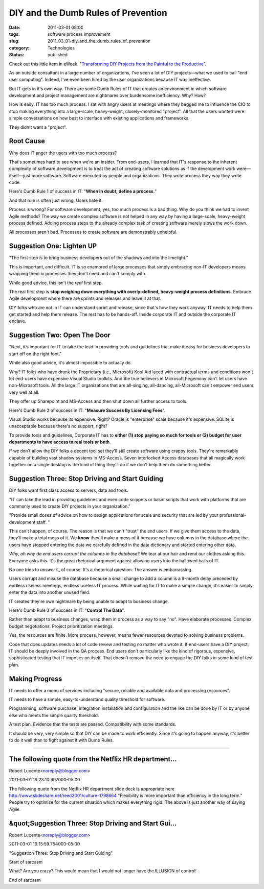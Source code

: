 DIY and the Dumb Rules of Prevention
====================================

:date: 2011-03-01 08:00
:tags: software process improvement
:slug: 2011_03_01-diy_and_the_dumb_rules_of_prevention
:category: Technologies
:status: published

Check out this little item in eWeek. "`Transforming DIY Projects from
the Painful to the
Productive <http://www.eweek.com/c/a/Enterprise-Applications/Transforming-DIY-Projects-from-the-Painful-to-the-Productive-382595/>`__".

As an outside consultant in a large number of organizations, I've
seen a lot of DIY projects—what we used to call "end user computing".
Indeed, I've even been hired by the user organizations because IT was
ineffective.

But IT gets in it's own way. There are some Dumb Rules of IT that
creates an environment in which software development and project
management are nightmares over burdensome inefficiency. Why? How?

How is easy. IT has too much process. I sat with angry users at
meetings where they begged me to influence the CIO to stop making
everything into a large-scale, heavy-weight, closely-monitored
"project". All that the users wanted were simple conversations on how
best to interface with existing applications and frameworks.

They didn't want a "project".

Root Cause
----------

Why does IT anger the users with too much process?

That's sometimes hard to see when we're an insider. From end-users, I
learned that IT's response to the inherent complexity of software
development is to treat the act of creating software solutions as if
the development work were—itself—just more software. Software
executed by people and organizations. They write process they way
they write code.

Here's Dumb Rule 1 of success in IT: "**When in doubt, define a process.**"

And that rule is often just wrong. Users hate it.

Process is wrong? For software development, yes, too much process is
a bad thing. Why do you think we had to invent Agile methods? The way
we create complex software is not helped in any way by having a
large-scale, heavy-weight process defined. Adding process steps to
the already complex task of creating software merely slows the work
down.

All processes aren't bad. Processes to create software are
demonstrably unhelpful.

Suggestion One: Lighten UP
--------------------------

"The first step is to bring business developers out of the shadows
and into the limelight."

This is important, and difficult. IT is so enamored of large
processes that simply embracing non-IT developers means wrapping them
in processes they don't need and can't comply with.

While good advice, this isn't the *real* first step.

The real first step is **stop weighing down everything with
overly-defined, heavy-weight process definitions**. Embrace Agile
development where there are sprints and releases and leave it at
that.

DIY folks who are not in IT can understand sprint and release, since
that's how they work anyway. IT needs to help them get started and
help them release. The rest has to be hands-off. Inside corporate IT
and outside the corporate IT enclave.

Suggestion Two: Open The Door
-----------------------------

"Next, it’s important for IT to take the lead in providing tools and
guidelines that make it easy for business developers to start off on
the right foot."

While also good advice, it's almost impossible to actually do.

Why? IT folks who have drunk the Proprietary (i.e., Microsoft) Kool
Aid laced with contractual terms and conditions won't let end-users
have expensive Visual Studio toolkits. And the true believers in
Microsoft hegemony can't let users have non-Microsoft tools. All the
large IT organizations that are all-singing, all-dancing,
all-Microsoft can't empower end users very well at all.

They offer up Sharepoint and MS-Access and then shut down all further
access to tools.

Here's Dumb Rule 2 of success in IT: "**Measure Success By Licensing Fees**".

Visual Studio works because its expensive. Right? Oracle is
"enterprise" scale because it's expensive. SQLite is unacceptable
because there's no support, right?

To provide tools and guidelines, Corporate IT has to **either (1)
stop paying so much for tools or (2) budget for user departments to
have access to real tools or both**.

If we don't allow the DIY folks a decent tool set they'll still
create software using crappy tools. They're remarkably capable of
building vast shadow systems in MS-Access. Seven interlocked Access
databases that all magically work together on a single desktop is the
kind of thing they'll do if we don't help them do something better.

Suggestion Three: Stop Driving and Start Guiding
------------------------------------------------

DIY folks want first class access to servers, data and tools.

"IT can take the lead in providing guidelines and even code snippets
or basic scripts that work with platforms that are commonly used to
create DIY projects in your organization."

"Provide small doses of advice on how to design applications for
scale and security that are led by your professional-development
staff. "

This can't happen, of course. The reason is that we can't "trust" the
end users. If we give them access to the data, they'll make a total
mess of it. We **know** they'll make a mess of it because we have
columns in the database where the users have stopped entering the
data we carefully defined in the data dictionary and started entering
other data.

*Why, oh why do end users corrupt the columns in the database?* We
tear at our hair and rend our clothes asking this. Everyone asks
this. It's the great rhetorical argument against allowing users into
the hallowed halls of IT.

No one tries to *answer* it, of course. It's a rhetorical question.
The answer is embarrassing.

Users corrupt and misuse the database because a small change to add a
column is a 9-month delay preceded by endless useless meetings,
endless useless IT process. While waiting for IT to make a simple
change, it's easier to simply enter the data into another unused
field.

IT creates they're own nightmare by being unable to adapt to business
change.

Here's Dumb Rule 3 of success in IT: "**Control The Data**".

Rather than adapt to business changes, wrap them in process as a way
to say "no". Have elaborate processes. Complex budget negotiations.
Project prioritization meetings.

Yes, the resources are finite. More process, however, means fewer
resources devoted to solving business problems.

Code that does updates needs a lot of code review and testing no
matter who wrote it. If end-users have a DIY project, IT should be
deeply involved in the QA process. End users don't particularly
like the kind of rigorous, expensive, sophisticated testing that
IT imposes on itself. That doesn't remove the need to engage the
DIY folks in some kind of test plan.

Making Progress
---------------

IT needs to offer a menu of services including "secure, reliable and
available data and processing resources".

IT needs to have a simple, easy-to-understand quality threshold for
software.

Programming, software purchase, integration installation and
configuration and the like can be done by IT or by anyone else who
meets the simple quality threshold.

A test plan. Evidence that the tests are passed. Compatibility with
some standards.

It should be very, very simple so that DIY can be made to work
efficiently. Since it's going to happen anyway, it's better to do it
well than to fight against it with Dumb Rules.



-----

The following quote from the Netflix HR department...
-----------------------------------------------------

Robert Lucente<noreply@blogger.com>

2011-03-01 19:23:10.997000-05:00

The following quote from the Netflix HR department slide deck is
appropriate here
http://www.slideshare.net/reed2001/culture-1798664
"Flexibility is more important than efficiency in the long term."
People try to optimize for the current situation which makes everything
rigid.
The above is just another way of saying Agile.


&quot;Suggestion Three: Stop Driving and Start Gui...
-----------------------------------------------------

Robert Lucente<noreply@blogger.com>

2011-03-01 19:15:59.754000-05:00

"Suggestion Three: Stop Driving and Start Guiding"

Start of sarcasm

What? Are you crazy? This would mean that I would not longer have the
ILLUSION of control!

End of sarcasm





